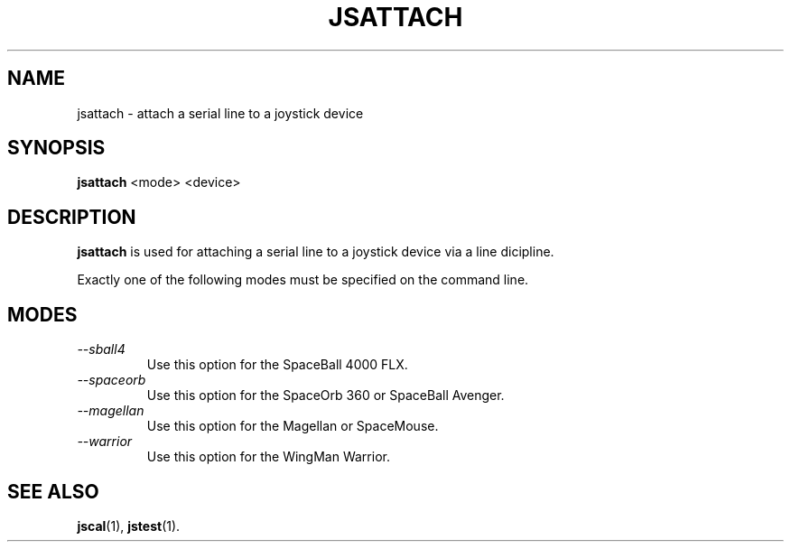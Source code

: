 .TH JSATTACH 1
.SH NAME
jsattach \- attach a serial line to a joystick device
.SH SYNOPSIS
.B jsattach
<mode> <device>
.SH DESCRIPTION
.B jsattach
is used for attaching a serial line to a joystick device via a 
line dicipline.
.PP
Exactly one of the following modes must be specified on the command
line.
.SH MODES
.TP
.I \--sball4
Use this option for the SpaceBall 4000 FLX.
.TP
.I \--spaceorb
Use this option for the SpaceOrb 360 or SpaceBall Avenger.
.TP
.I \--magellan
Use this option for the Magellan or SpaceMouse.
.TP
.I \--warrior
Use this option for the WingMan Warrior.
.SH SEE ALSO
\fBjscal\fP(1), \fBjstest\fP(1).
